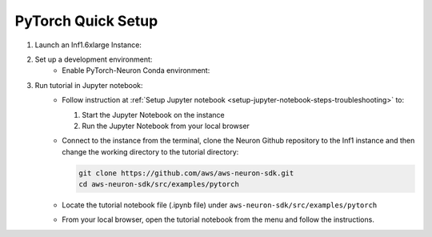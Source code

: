 .. _pytorch-tutorial-setup:

PyTorch Quick Setup
=======================

#. Launch an Inf1.6xlarge Instance:
    .. include:: /neuron-intro/install-templates/launch-inf1-dlami.rst

#. Set up a development environment:
    * Enable PyTorch-Neuron Conda environment:
    .. include:: /neuron-intro/install-templates/dlami-enable-neuron-pytorch.rst

#. Run tutorial in Jupyter notebook:
    * Follow instruction at :ref:`Setup Jupyter notebook <setup-jupyter-notebook-steps-troubleshooting>` to:
    
      #. Start the Jupyter Notebook on the instance
      #. Run the Jupyter Notebook from your local browser

    * Connect to the instance from the terminal, clone the Neuron Github repository to the Inf1 instance and then change the working directory to the tutorial directory:

      .. code::

        git clone https://github.com/aws/aws-neuron-sdk.git
        cd aws-neuron-sdk/src/examples/pytorch

    * Locate the tutorial notebook file (.ipynb file) under ``aws-neuron-sdk/src/examples/pytorch``
    * From your local browser, open the tutorial notebook from the menu and follow the instructions.

    